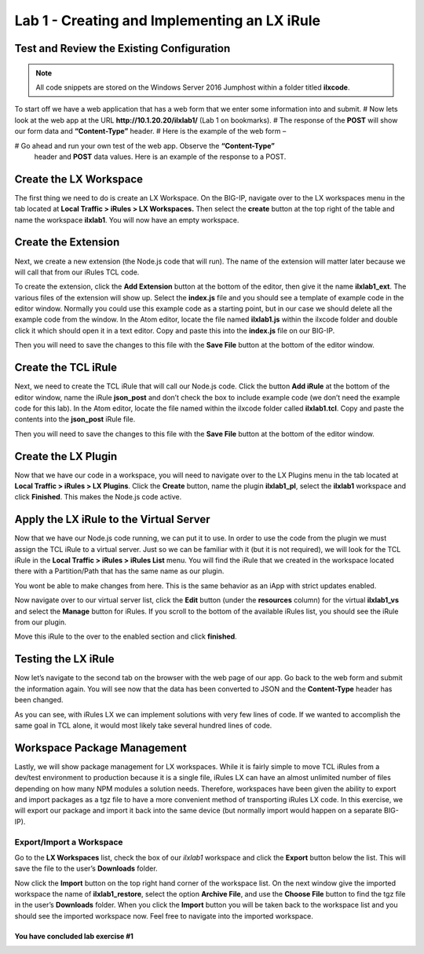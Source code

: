 Lab 1 - Creating and Implementing an LX iRule
---------------------------------------------

Test and Review the Existing Configuration
~~~~~~~~~~~~~~~~~~~~~~~~~~~~~~~~~~~~~~~~~~

.. note::
  All code snippets are stored on the Windows Server 2016 Jumphost within a folder
  titled **ilxcode**.

To start off we have a web application that has a web form that we enter
some information into and submit.
# Now lets look at the web app at the URL **http://10.1.20.20/ilxlab1/** (Lab 1 on bookmarks).
# The response of the **POST** will show our form data and **“Content-Type”** header.
# Here is the example of the web form –

|image1|

# Go ahead and run your own test of the web app. Observe the **“Content-Type”**
  header and **POST** data values. Here is an example of the response to a POST.

|image2|


Create the LX Workspace
~~~~~~~~~~~~~~~~~~~~~~~

The first thing we need to do is create an LX Workspace. On the BIG-IP,
navigate over to the LX workspaces menu in the tab located at
**Local Traffic > iRules > LX Workspaces.** Then select the **create** button at the
top right of the table and name the workspace **ilxlab1**. You will now have
an empty workspace.

Create the Extension
~~~~~~~~~~~~~~~~~~~~

Next, we create a new extension (the Node.js code that will run). The
name of the extension will matter later because we will call that from
our iRules TCL code.

To create the extension, click the **Add Extension** button at the bottom
of the editor, then give it the name **ilxlab1\_ext**. The various files
of the extension will show up. Select the **index.js** file and you should
see a template of example code in the editor window. Normally you could
use this example code as a starting point, but in our case we should
delete all the example code from the window. In the Atom editor,
locate the file named **ilxlab1.js** within the ilxcode folder and double
click it which should open it in a text editor. Copy and paste this into
the **index.js** file on our BIG-IP.


Then you will need to save the changes to this file with the **Save File**
button at the bottom of the editor window.

Create the TCL iRule
~~~~~~~~~~~~~~~~~~~~

Next, we need to create the TCL iRule that will call our Node.js code.
Click the button **Add iRule** at the bottom of the editor window, name
the iRule **json\_post** and don’t check the box to include example code
(we don’t need the example code for this lab). In the Atom editor, locate
the file named within the ilxcode folder called **ilxlab1.tcl**.  Copy and paste
the contents into the **json\_post** iRule file.

Then you will need to save the changes to this file with the **Save File**
button at the bottom of the editor window.

Create the LX Plugin
~~~~~~~~~~~~~~~~~~~~

Now that we have our code in a workspace, you will need to navigate over
to the LX Plugins menu in the tab located at **Local Traffic > iRules > LX Plugins**.
Click the **Create** button, name the plugin **ilxlab1\_pl**,
select the **ilxlab1** workspace and click **Finished**. This makes the
Node.js code active.

Apply the LX iRule to the Virtual Server
~~~~~~~~~~~~~~~~~~~~~~~~~~~~~~~~~~~~~~~~

Now that we have our Node.js code running, we can put it to use. In
order to use the code from the plugin we must assign the TCL iRule to a
virtual server. Just so we can be familiar with it (but it is not
required), we will look for the TCL iRule in the **Local Traffic > iRules > iRules List**
menu.  You will find the iRule that we created in the workspace located
there with a Partition/Path that has the same name as our plugin.

|image3|

You wont be able to make changes from here. This is the same behavior as
an iApp with strict updates enabled.

Now navigate over to our virtual server list, click the **Edit** button
(under the **resources** column) for the virtual **ilxlab1\_vs** and select
the **Manage** button for iRules. If you scroll to the bottom of the
available iRules list, you should see the iRule from our plugin.

|image4|

Move this iRule to the over to the enabled section and click **finished**.

Testing the LX iRule
~~~~~~~~~~~~~~~~~~~~

Now let’s navigate to the second tab on the browser with the web page of
our app. Go back to the web form and submit the information again. You
will see now that the data has been converted to JSON and the
**Content-Type** header has been changed.

|image5|

As you can see, with iRules LX we can implement solutions with very few
lines of code. If we wanted to accomplish the same goal in TCL alone, it
would most likely take several hundred lines of code.

Workspace Package Management
~~~~~~~~~~~~~~~~~~~~~~~~~~~~

Lastly, we will show package management for LX workspaces. While it is
fairly simple to move TCL iRules from a dev/test environment to
production because it is a single file, iRules LX can have an almost
unlimited number of files depending on how many NPM modules a solution
needs. Therefore, workspaces have been given the ability to export and
import packages as a tgz file to have a more convenient method of
transporting iRules LX code. In this exercise, we will export our
package and import it back into the same device (but normally import
would happen on a separate BIG-IP).

Export/Import a Workspace
^^^^^^^^^^^^^^^^^^^^^^^^^

Go to the **LX Workspaces** list, check the box of our *ilxlab1*
workspace and click the **Export** button below the list. This will
save the file to the user’s **Downloads** folder.

Now click the **Import** button on the top right hand corner of the
workspace list. On the next window give the imported workspace the name
of **ilxlab1\_restore**, select the option **Archive File**, and use the
**Choose File** button to find the tgz file in the user’s **Downloads** folder.
When you click the **Import** button you will be taken back to the workspace
list and you should see the imported workspace now. Feel free to navigate into the
imported workspace.

You have concluded lab exercise #1
##################################

.. |image1| image:: /_static/class3/image2.png
   :width: 5.59375in
   :height: 4.28125in
.. |image2| image:: /_static/class3/image3.png
   :width: 6.229166in
   :height: 3.16666in
.. |image3| image:: /_static/class3/image4.png
   :width: 7.5in
   :height: 1.6979166in
.. |image4| image:: /_static/class3/image5.png
   :width: 7.208333in
   :height: 1.65625in
.. |image5| image:: /_static/class3/image6.png
   :width: 6.510416in
   :height: 3.8125in

